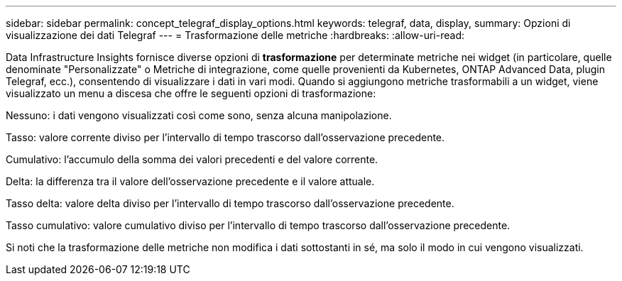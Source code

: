 ---
sidebar: sidebar 
permalink: concept_telegraf_display_options.html 
keywords: telegraf, data, display, 
summary: Opzioni di visualizzazione dei dati Telegraf 
---
= Trasformazione delle metriche
:hardbreaks:
:allow-uri-read: 


[role="lead"]
Data Infrastructure Insights fornisce diverse opzioni di *trasformazione* per determinate metriche nei widget (in particolare, quelle denominate "Personalizzate" o Metriche di integrazione, come quelle provenienti da Kubernetes, ONTAP Advanced Data, plugin Telegraf, ecc.), consentendo di visualizzare i dati in vari modi.  Quando si aggiungono metriche trasformabili a un widget, viene visualizzato un menu a discesa che offre le seguenti opzioni di trasformazione:

Nessuno: i dati vengono visualizzati così come sono, senza alcuna manipolazione.

Tasso: valore corrente diviso per l'intervallo di tempo trascorso dall'osservazione precedente.

Cumulativo: l'accumulo della somma dei valori precedenti e del valore corrente.

Delta: la differenza tra il valore dell'osservazione precedente e il valore attuale.

Tasso delta: valore delta diviso per l'intervallo di tempo trascorso dall'osservazione precedente.

Tasso cumulativo: valore cumulativo diviso per l'intervallo di tempo trascorso dall'osservazione precedente.

Si noti che la trasformazione delle metriche non modifica i dati sottostanti in sé, ma solo il modo in cui vengono visualizzati.

